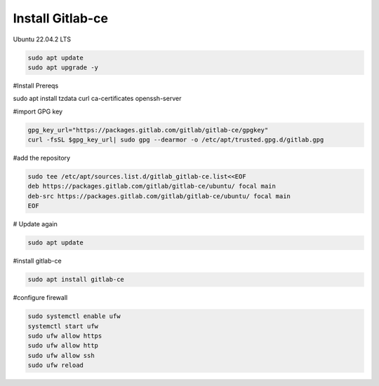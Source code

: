 Install Gitlab-ce
-----------------

Ubuntu 22.04.2 LTS


.. code-block:: bash 

   sudo apt update
   sudo apt upgrade -y

#Install Prereqs

.. code-block:: bash

sudo apt install tzdata curl ca-certificates openssh-server

#import GPG key

.. code-block:: bash 

    gpg_key_url="https://packages.gitlab.com/gitlab/gitlab-ce/gpgkey"
    curl -fsSL $gpg_key_url| sudo gpg --dearmor -o /etc/apt/trusted.gpg.d/gitlab.gpg

#add the repository

.. code-block:: bash

    sudo tee /etc/apt/sources.list.d/gitlab_gitlab-ce.list<<EOF
    deb https://packages.gitlab.com/gitlab/gitlab-ce/ubuntu/ focal main
    deb-src https://packages.gitlab.com/gitlab/gitlab-ce/ubuntu/ focal main
    EOF

# Update again

.. code-block:: bash

    sudo apt update

#install gitlab-ce

.. code-block:: bash

    sudo apt install gitlab-ce

#configure firewall

.. code-block:: bash

    sudo systemctl enable ufw
    systemctl start ufw
    sudo ufw allow https
    sudo ufw allow http
    sudo ufw allow ssh
    sudo ufw reload

